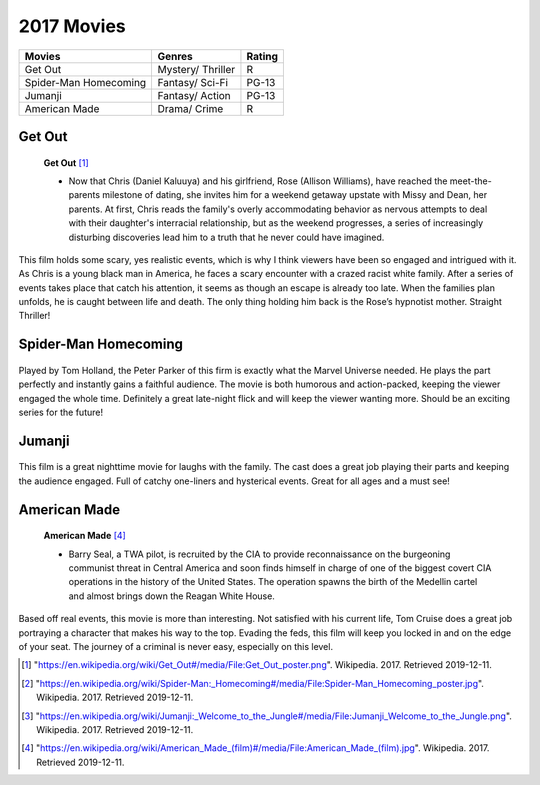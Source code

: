 2017 Movies
=============

+-----------+----------+--------+
|Movies     |Genres    |Rating  |
+===========+==========+========+
|Get Out    |Mystery/  |R       |
|           |Thriller  |        |
+-----------+----------+--------+
|Spider-Man |Fantasy/  |PG-13   |
|Homecoming |Sci-Fi    |        |
+-----------+----------+--------+
|Jumanji    |Fantasy/  |PG-13   |
|           |Action    |        |
+-----------+----------+--------+
|American   |Drama/    |R       |
|Made       |Crime     |        |
+-----------+----------+--------+

Get Out
--------
.. figure:: getout.PNG

    **Get Out** [#f1]_

    * Now that Chris (Daniel Kaluuya) and his girlfriend, Rose (Allison Williams),
      have reached the meet-the-parents milestone of dating, she invites him for a
      weekend getaway upstate with Missy and Dean, her parents. At first, Chris reads
      the family's overly accommodating behavior as nervous attempts to deal with their
      daughter's interracial relationship, but as the weekend progresses, a series of
      increasingly disturbing discoveries lead him to a truth that he never could have
      imagined.

This film holds some scary, yes realistic events, which is why I think viewers have
been so engaged and intrigued with it. As Chris is a young black man in America, he
faces a scary encounter with a crazed racist white family. After a series of events
takes place that catch his attention, it seems as though an escape is already too late.
When the families plan unfolds, he is caught between life and death. The only thing
holding him back is the Rose’s hypnotist mother. Straight Thriller!

Spider-Man Homecoming
----------------------
.. figure:: homecoming.PNG

    **Spider-Man Homecoming** [#f2]_

   * Thrilled by his experience with the Avengers, young Peter Parker returns home to live
     with his Aunt May. Under the watchful eye of mentor Tony Stark, Parker starts to embrace
     his new found identity as Spider-Man. He also tries to return to his normal daily routine
     of being a normal high school student.  Though he is distracted by thoughts of proving
     himself to be more than just a friendly neighborhood superhero. Peter must soon put his
     powers to the test when the evil Vulture emerges to threaten everything that he holds dear.

Played by Tom Holland, the Peter Parker of this firm is exactly what the Marvel Universe
needed. He plays the part perfectly and instantly gains a faithful audience. The movie
is both humorous and action-packed, keeping the viewer engaged the whole time. Definitely
a great late-night flick and will keep the viewer wanting more. Should be an exciting
series for the future!

Jumanji
--------
.. figure:: jumanji.PNG

    **Jumanji** [#f3]_

   * When Spencer goes back into the fantastical world of Jumanji, pals Martha, Fridge and Bethany re-enter
     the game to bring him home. But everything about Jumanji is about to change, as they soon discover more
     obstacles and more danger to overcome.

This film is a great nighttime movie for laughs with the family. The cast does a great job playing their
parts and keeping the audience engaged. Full of catchy one-liners and hysterical events. Great for all ages
and a must see!


American Made
---------------
.. figure:: americanmade.PNG

    **American Made** [#f4]_

    * Barry Seal, a TWA pilot, is recruited by the CIA to provide reconnaissance on the burgeoning communist
      threat in Central America and soon finds himself in charge of one of the biggest covert CIA operations
      in the history of the United States. The operation spawns the birth of the Medellin cartel and almost
      brings down the Reagan White House.

Based off real events, this movie is more than interesting. Not satisfied with his current life, Tom Cruise
does a great job portraying a character that makes his way to the top. Evading the feds, this film will keep
you locked in and on the edge of your seat. The journey of a criminal is never easy, especially on this level.


.. [#f1] "`<https://en.wikipedia.org/wiki/Get_Out#/media/File:Get_Out_poster.png>`_". Wikipedia. 2017. Retrieved 2019-12-11.
.. [#f2] "`<https://en.wikipedia.org/wiki/Spider-Man:_Homecoming#/media/File:Spider-Man_Homecoming_poster.jpg>`_". Wikipedia. 2017. Retrieved 2019-12-11.
.. [#f3] "`<https://en.wikipedia.org/wiki/Jumanji:_Welcome_to_the_Jungle#/media/File:Jumanji_Welcome_to_the_Jungle.png>`_". Wikipedia. 2017. Retrieved 2019-12-11.
.. [#f4] "`<https://en.wikipedia.org/wiki/American_Made_(film)#/media/File:American_Made_(film).jpg>`_". Wikipedia. 2017. Retrieved 2019-12-11.
